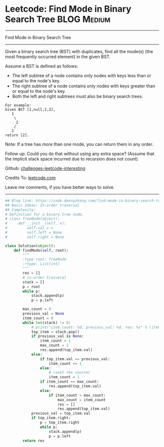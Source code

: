 * Leetcode: Find Mode in Binary Search Tree                                              :BLOG:Medium:
#+STARTUP: showeverything
#+OPTIONS: toc:nil \n:t ^:nil creator:nil d:nil
:PROPERTIES:
:type:     binarytree, redo
:END:
---------------------------------------------------------------------
Find Mode in Binary Search Tree
---------------------------------------------------------------------
Given a binary search tree (BST) with duplicates, find all the mode(s) (the most frequently occurred element) in the given BST.

Assume a BST is defined as follows:
- The left subtree of a node contains only nodes with keys less than or equal to the node's key.
- The right subtree of a node contains only nodes with keys greater than or equal to the node's key.
- Both the left and right subtrees must also be binary search trees.

#+BEGIN_EXAMPLE
For example:
Given BST [1,null,2,2],
   1
    \
     2
    /
   2
return [2].
#+END_EXAMPLE

Note: If a tree has more than one mode, you can return them in any order.

Follow up: Could you do that without using any extra space? (Assume that the implicit stack space incurred due to recursion does not count).

Github: [[https://github.com/DennyZhang/challenges-leetcode-interesting/tree/master/problems/find-mode-in-binary-search-tree][challenges-leetcode-interesting]]

Credits To: [[https://leetcode.com/problems/find-mode-in-binary-search-tree/description/][leetcode.com]]

Leave me comments, if you have better ways to solve.
---------------------------------------------------------------------

#+BEGIN_SRC python
## Blog link: https://code.dennyzhang.com/find-mode-in-binary-search-tree
## Basic Ideas: In-order traversal
## Complexity:
# Definition for a binary tree node.
# class TreeNode(object):
#     def __init__(self, x):
#         self.val = x
#         self.left = None
#         self.right = None

class Solution(object):
    def findMode(self, root):
        """
        :type root: TreeNode
        :rtype: List[int]
        """
        res = []
        # in-order trasveral
        stack = []
        p = root
        while p:
            stack.append(p)
            p = p.left

        max_count = 0
        previous_val = None
        item_count = 0
        while len(stack) != 0:
            # print("item_count: %d, previous_val: %d, res: %s" % (item_count, previous_val if previous_val else -1, res))
            top_item = stack.pop()
            if previous_val is None:
                item_count = 1
                max_count = 1
                res.append(top_item.val)
            else:
                if top_item.val == previous_val:
                    item_count += 1
                else:
                    # reset the counter
                    item_count = 1
                if item_count == max_count:
                    res.append(top_item.val)
                else:
                    if item_count > max_count:
                        max_count = item_count
                        res = []
                        res.append(top_item.val)
            previous_val = top_item.val
            if top_item.right:
                p = top_item.right
                while p:
                    stack.append(p)
                    p = p.left
        return res
#+END_SRC

#+BEGIN_HTML
<div style="overflow: hidden;">
<div style="float: left; padding: 5px"> <a href="https://www.linkedin.com/in/dennyzhang001"><img src="https://www.dennyzhang.com/wp-content/uploads/sns/linkedin.png" alt="linkedin" /></a></div>
<div style="float: left; padding: 5px"><a href="https://github.com/DennyZhang"><img src="https://www.dennyzhang.com/wp-content/uploads/sns/github.png" alt="github" /></a></div>
<div style="float: left; padding: 5px"><a href="https://www.dennyzhang.com/slack" target="_blank" rel="nofollow"><img src="http://slack.dennyzhang.com/badge.svg" alt="slack"/></a></div>
</div>
#+END_HTML

